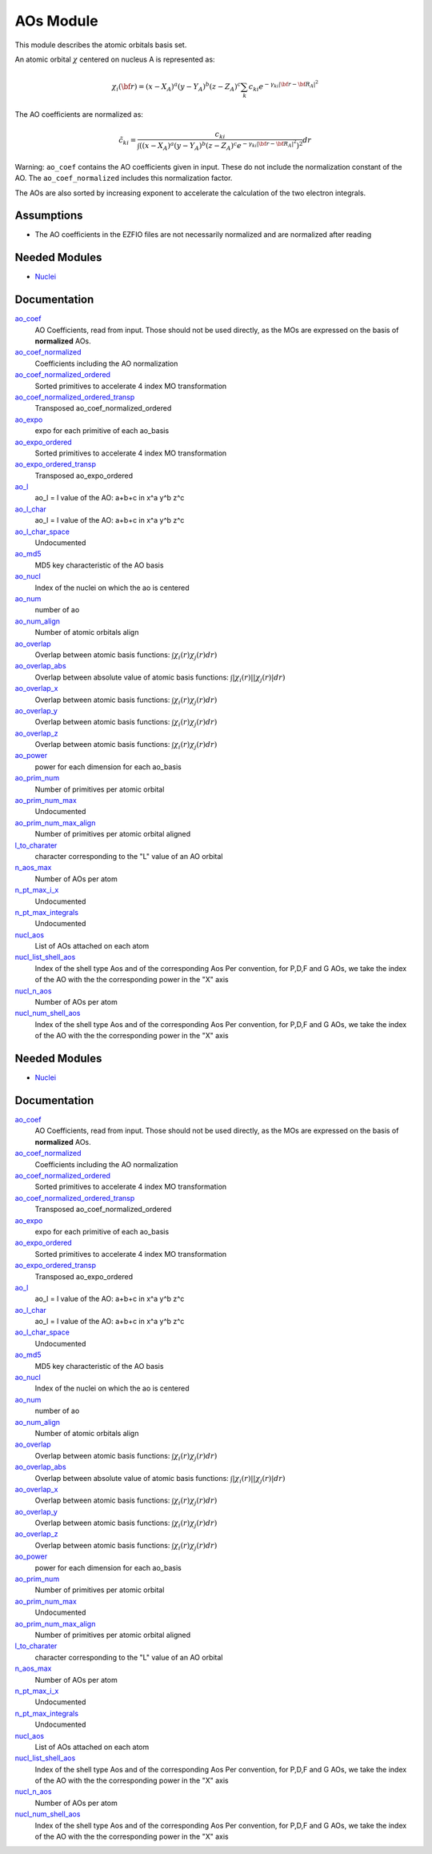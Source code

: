 ==========
AOs Module
==========

This module describes the atomic orbitals basis set.

An atomic orbital :math:`\chi` centered on nucleus A is represented as:

.. math::

   \chi_i({\bf r}) = (x-X_A)^a (y-Y_A)^b (z-Z_A)^c \sum_k c_{ki} e^{-\gamma_{ki} |{\bf r} - {\bf R}_A|^2}


The AO coefficients are normalized as:

.. math::

  {\tilde c}_{ki} = \frac{c_{ki}}{ \int \left( (x-X_A)^a (y-Y_A)^b (z-Z_A)^c  e^{-\gamma_{ki} |{\bf r} - {\bf R}_A|^2} \right)^2} dr

Warning: ``ao_coef`` contains the AO coefficients given in input. These do not
include the normalization constant of the AO. The ``ao_coef_normalized`` includes
this normalization factor.

The AOs are also sorted by increasing exponent to accelerate the calculation of
the two electron integrals.

Assumptions
===========

* The AO coefficients in the EZFIO files are not necessarily normalized and are normalized after reading


Needed Modules
==============

.. Do not edit this section It was auto-generated
.. by the `update_README.py` script.

.. image:: tree_dependency.png

* `Nuclei <http://github.com/LCPQ/quantum_package/tree/master/src/Nuclei>`_

Documentation
=============

.. Do not edit this section It was auto-generated
.. by the `update_README.py` script.

`ao_coef <http://github.com/LCPQ/quantum_package/tree/master/src/AO_Basis/ezfio_interface.irp.f#L24>`_
  AO Coefficients, read from input. Those should not be used directly, as the MOs are expressed on the basis of **normalized** AOs.


`ao_coef_normalized <http://github.com/LCPQ/quantum_package/tree/master/src/AO_Basis/aos.irp.f#L22>`_
  Coefficients including the AO normalization


`ao_coef_normalized_ordered <http://github.com/LCPQ/quantum_package/tree/master/src/AO_Basis/aos.irp.f#L45>`_
  Sorted primitives to accelerate 4 index MO transformation


`ao_coef_normalized_ordered_transp <http://github.com/LCPQ/quantum_package/tree/master/src/AO_Basis/aos.irp.f#L71>`_
  Transposed ao_coef_normalized_ordered


`ao_expo <http://github.com/LCPQ/quantum_package/tree/master/src/AO_Basis/ezfio_interface.irp.f#L134>`_
  expo for each primitive of each ao_basis


`ao_expo_ordered <http://github.com/LCPQ/quantum_package/tree/master/src/AO_Basis/aos.irp.f#L46>`_
  Sorted primitives to accelerate 4 index MO transformation


`ao_expo_ordered_transp <http://github.com/LCPQ/quantum_package/tree/master/src/AO_Basis/aos.irp.f#L85>`_
  Transposed ao_expo_ordered


`ao_l <http://github.com/LCPQ/quantum_package/tree/master/src/AO_Basis/aos.irp.f#L99>`_
  ao_l = l value of the AO: a+b+c in x^a y^b z^c


`ao_l_char <http://github.com/LCPQ/quantum_package/tree/master/src/AO_Basis/aos.irp.f#L100>`_
  ao_l = l value of the AO: a+b+c in x^a y^b z^c


`ao_l_char_space <http://github.com/LCPQ/quantum_package/tree/master/src/AO_Basis/aos.irp.f#L216>`_
  Undocumented


`ao_md5 <http://github.com/LCPQ/quantum_package/tree/master/src/AO_Basis/ezfio_interface.irp.f#L6>`_
  MD5 key characteristic of the AO basis


`ao_nucl <http://github.com/LCPQ/quantum_package/tree/master/src/AO_Basis/ezfio_interface.irp.f#L112>`_
  Index of the nuclei on which the ao is centered


`ao_num <http://github.com/LCPQ/quantum_package/tree/master/src/AO_Basis/ezfio_interface.irp.f#L68>`_
  number of ao


`ao_num_align <http://github.com/LCPQ/quantum_package/tree/master/src/AO_Basis/aos.irp.f#L1>`_
  Number of atomic orbitals align


`ao_overlap <http://github.com/LCPQ/quantum_package/tree/master/src/AO_Basis/ao_overlap.irp.f#L1>`_
  Overlap between atomic basis functions:
  :math:`\int \chi_i(r) \chi_j(r) dr)`


`ao_overlap_abs <http://github.com/LCPQ/quantum_package/tree/master/src/AO_Basis/ao_overlap.irp.f#L65>`_
  Overlap between absolute value of atomic basis functions:
  :math:`\int |\chi_i(r)| |\chi_j(r)| dr)`


`ao_overlap_x <http://github.com/LCPQ/quantum_package/tree/master/src/AO_Basis/ao_overlap.irp.f#L2>`_
  Overlap between atomic basis functions:
  :math:`\int \chi_i(r) \chi_j(r) dr)`


`ao_overlap_y <http://github.com/LCPQ/quantum_package/tree/master/src/AO_Basis/ao_overlap.irp.f#L3>`_
  Overlap between atomic basis functions:
  :math:`\int \chi_i(r) \chi_j(r) dr)`


`ao_overlap_z <http://github.com/LCPQ/quantum_package/tree/master/src/AO_Basis/ao_overlap.irp.f#L4>`_
  Overlap between atomic basis functions:
  :math:`\int \chi_i(r) \chi_j(r) dr)`


`ao_power <http://github.com/LCPQ/quantum_package/tree/master/src/AO_Basis/ezfio_interface.irp.f#L46>`_
  power for each dimension for each ao_basis


`ao_prim_num <http://github.com/LCPQ/quantum_package/tree/master/src/AO_Basis/ezfio_interface.irp.f#L90>`_
  Number of primitives per atomic orbital


`ao_prim_num_max <http://github.com/LCPQ/quantum_package/tree/master/src/AO_Basis/aos.irp.f#L12>`_
  Undocumented


`ao_prim_num_max_align <http://github.com/LCPQ/quantum_package/tree/master/src/AO_Basis/aos.irp.f#L112>`_
  Number of primitives per atomic orbital aligned


`l_to_charater <http://github.com/LCPQ/quantum_package/tree/master/src/AO_Basis/aos.irp.f#L123>`_
  character corresponding to the "L" value of an AO orbital


`n_aos_max <http://github.com/LCPQ/quantum_package/tree/master/src/AO_Basis/aos.irp.f#L136>`_
  Number of AOs per atom


`n_pt_max_i_x <http://github.com/LCPQ/quantum_package/tree/master/src/AO_Basis/dimensions_integrals.irp.f#L2>`_
  Undocumented


`n_pt_max_integrals <http://github.com/LCPQ/quantum_package/tree/master/src/AO_Basis/dimensions_integrals.irp.f#L1>`_
  Undocumented


`nucl_aos <http://github.com/LCPQ/quantum_package/tree/master/src/AO_Basis/aos.irp.f#L149>`_
  List of AOs attached on each atom


`nucl_list_shell_aos <http://github.com/LCPQ/quantum_package/tree/master/src/AO_Basis/aos.irp.f#L167>`_
  Index of the shell type Aos and of the corresponding Aos
  Per convention, for P,D,F and G AOs, we take the index
  of the AO with the the corresponding power in the "X" axis


`nucl_n_aos <http://github.com/LCPQ/quantum_package/tree/master/src/AO_Basis/aos.irp.f#L135>`_
  Number of AOs per atom


`nucl_num_shell_aos <http://github.com/LCPQ/quantum_package/tree/master/src/AO_Basis/aos.irp.f#L168>`_
  Index of the shell type Aos and of the corresponding Aos
  Per convention, for P,D,F and G AOs, we take the index
  of the AO with the the corresponding power in the "X" axis

Needed Modules
==============
.. Do not edit this section It was auto-generated
.. by the `update_README.py` script.


.. image:: tree_dependency.png

* `Nuclei <http://github.com/LCPQ/quantum_package/tree/master/src/Nuclei>`_

Documentation
=============
.. Do not edit this section It was auto-generated
.. by the `update_README.py` script.


`ao_coef <http://github.com/LCPQ/quantum_package/tree/master/src/AO_Basis/ezfio_interface.irp.f#L24>`_
  AO Coefficients, read from input. Those should not be used directly, as the MOs are expressed on the basis of **normalized** AOs.


`ao_coef_normalized <http://github.com/LCPQ/quantum_package/tree/master/src/AO_Basis/aos.irp.f#L22>`_
  Coefficients including the AO normalization


`ao_coef_normalized_ordered <http://github.com/LCPQ/quantum_package/tree/master/src/AO_Basis/aos.irp.f#L45>`_
  Sorted primitives to accelerate 4 index MO transformation


`ao_coef_normalized_ordered_transp <http://github.com/LCPQ/quantum_package/tree/master/src/AO_Basis/aos.irp.f#L71>`_
  Transposed ao_coef_normalized_ordered


`ao_expo <http://github.com/LCPQ/quantum_package/tree/master/src/AO_Basis/ezfio_interface.irp.f#L134>`_
  expo for each primitive of each ao_basis


`ao_expo_ordered <http://github.com/LCPQ/quantum_package/tree/master/src/AO_Basis/aos.irp.f#L46>`_
  Sorted primitives to accelerate 4 index MO transformation


`ao_expo_ordered_transp <http://github.com/LCPQ/quantum_package/tree/master/src/AO_Basis/aos.irp.f#L85>`_
  Transposed ao_expo_ordered


`ao_l <http://github.com/LCPQ/quantum_package/tree/master/src/AO_Basis/aos.irp.f#L99>`_
  ao_l = l value of the AO: a+b+c in x^a y^b z^c


`ao_l_char <http://github.com/LCPQ/quantum_package/tree/master/src/AO_Basis/aos.irp.f#L100>`_
  ao_l = l value of the AO: a+b+c in x^a y^b z^c


`ao_l_char_space <http://github.com/LCPQ/quantum_package/tree/master/src/AO_Basis/aos.irp.f#L216>`_
  Undocumented


`ao_md5 <http://github.com/LCPQ/quantum_package/tree/master/src/AO_Basis/ezfio_interface.irp.f#L6>`_
  MD5 key characteristic of the AO basis


`ao_nucl <http://github.com/LCPQ/quantum_package/tree/master/src/AO_Basis/ezfio_interface.irp.f#L112>`_
  Index of the nuclei on which the ao is centered


`ao_num <http://github.com/LCPQ/quantum_package/tree/master/src/AO_Basis/ezfio_interface.irp.f#L68>`_
  number of ao


`ao_num_align <http://github.com/LCPQ/quantum_package/tree/master/src/AO_Basis/aos.irp.f#L1>`_
  Number of atomic orbitals align


`ao_overlap <http://github.com/LCPQ/quantum_package/tree/master/src/AO_Basis/ao_overlap.irp.f#L1>`_
  Overlap between atomic basis functions:
  :math:`\int \chi_i(r) \chi_j(r) dr)`


`ao_overlap_abs <http://github.com/LCPQ/quantum_package/tree/master/src/AO_Basis/ao_overlap.irp.f#L65>`_
  Overlap between absolute value of atomic basis functions:
  :math:`\int |\chi_i(r)| |\chi_j(r)| dr)`


`ao_overlap_x <http://github.com/LCPQ/quantum_package/tree/master/src/AO_Basis/ao_overlap.irp.f#L2>`_
  Overlap between atomic basis functions:
  :math:`\int \chi_i(r) \chi_j(r) dr)`


`ao_overlap_y <http://github.com/LCPQ/quantum_package/tree/master/src/AO_Basis/ao_overlap.irp.f#L3>`_
  Overlap between atomic basis functions:
  :math:`\int \chi_i(r) \chi_j(r) dr)`


`ao_overlap_z <http://github.com/LCPQ/quantum_package/tree/master/src/AO_Basis/ao_overlap.irp.f#L4>`_
  Overlap between atomic basis functions:
  :math:`\int \chi_i(r) \chi_j(r) dr)`


`ao_power <http://github.com/LCPQ/quantum_package/tree/master/src/AO_Basis/ezfio_interface.irp.f#L46>`_
  power for each dimension for each ao_basis


`ao_prim_num <http://github.com/LCPQ/quantum_package/tree/master/src/AO_Basis/ezfio_interface.irp.f#L90>`_
  Number of primitives per atomic orbital


`ao_prim_num_max <http://github.com/LCPQ/quantum_package/tree/master/src/AO_Basis/aos.irp.f#L12>`_
  Undocumented


`ao_prim_num_max_align <http://github.com/LCPQ/quantum_package/tree/master/src/AO_Basis/aos.irp.f#L112>`_
  Number of primitives per atomic orbital aligned


`l_to_charater <http://github.com/LCPQ/quantum_package/tree/master/src/AO_Basis/aos.irp.f#L123>`_
  character corresponding to the "L" value of an AO orbital


`n_aos_max <http://github.com/LCPQ/quantum_package/tree/master/src/AO_Basis/aos.irp.f#L136>`_
  Number of AOs per atom


`n_pt_max_i_x <http://github.com/LCPQ/quantum_package/tree/master/src/AO_Basis/dimensions_integrals.irp.f#L2>`_
  Undocumented


`n_pt_max_integrals <http://github.com/LCPQ/quantum_package/tree/master/src/AO_Basis/dimensions_integrals.irp.f#L1>`_
  Undocumented


`nucl_aos <http://github.com/LCPQ/quantum_package/tree/master/src/AO_Basis/aos.irp.f#L149>`_
  List of AOs attached on each atom


`nucl_list_shell_aos <http://github.com/LCPQ/quantum_package/tree/master/src/AO_Basis/aos.irp.f#L167>`_
  Index of the shell type Aos and of the corresponding Aos
  Per convention, for P,D,F and G AOs, we take the index
  of the AO with the the corresponding power in the "X" axis


`nucl_n_aos <http://github.com/LCPQ/quantum_package/tree/master/src/AO_Basis/aos.irp.f#L135>`_
  Number of AOs per atom


`nucl_num_shell_aos <http://github.com/LCPQ/quantum_package/tree/master/src/AO_Basis/aos.irp.f#L168>`_
  Index of the shell type Aos and of the corresponding Aos
  Per convention, for P,D,F and G AOs, we take the index
  of the AO with the the corresponding power in the "X" axis

